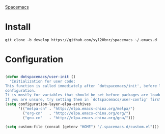 [[https://github.com/syl20bnr/spacemacs][Spacemacs]]

* Install

#+begin_src 
git clone -b develop https://github.com/syl20bnr/spacemacs ~/.emacs.d
#+end_src


* Configuration
  
#+begin_src lisp

(defun dotspacemacs/user-init ()
  "Initialization for user code:
This function is called immediately after `dotspacemacs/init', before layer
configuration.
It is mostly for variables that should be set before packages are loaded.
If you are unsure, try setting them in `dotspacemacs/user-config' first."
(setq configuration-layer-elpa-archives
      '(("melpa-cn" . "http://elpa.emacs-china.org/melpa/")
        ("org-cn"   . "http://elpa.emacs-china.org/org/")
        ("gnu-cn"   . "http://elpa.emacs-china.org/gnu/")))

(setq custom-file (concat (getenv "HOME") "/.spacemacs.d/custom.el")))
#+end_src
